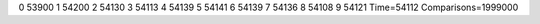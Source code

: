 0 53900
1 54200
2 54130
3 54113
4 54139
5 54141
6 54139
7 54136
8 54108
9 54121
Time=54112
Comparisons=1999000
